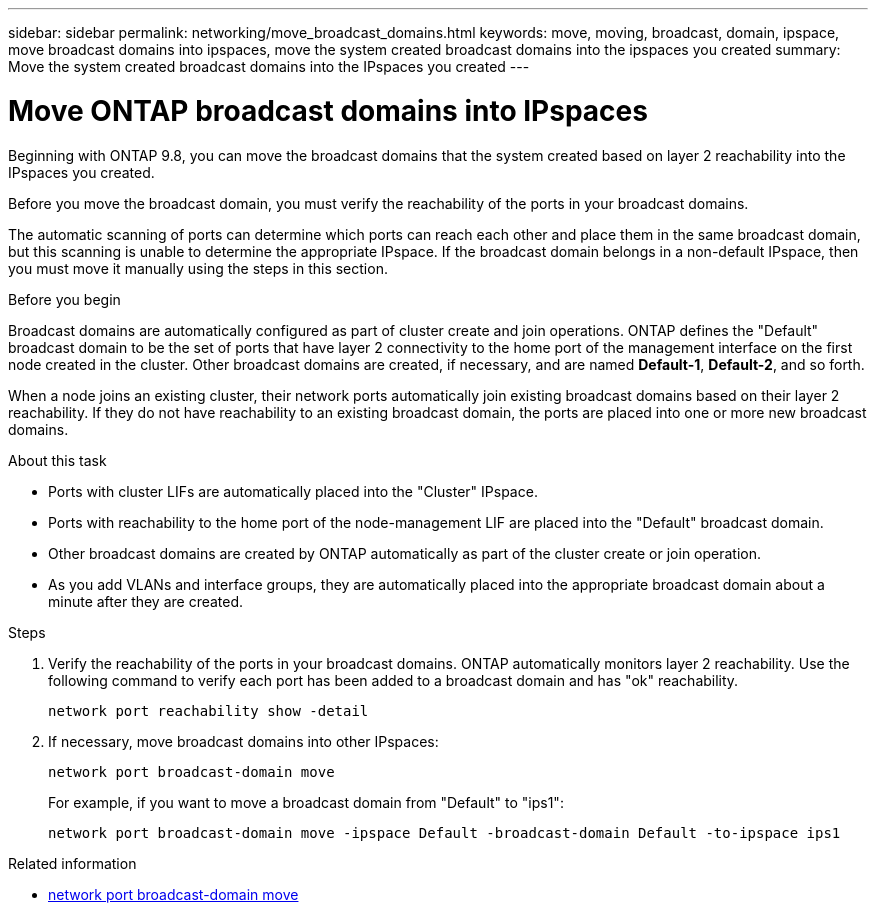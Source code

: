 ---
sidebar: sidebar
permalink: networking/move_broadcast_domains.html
keywords: move, moving, broadcast, domain, ipspace, move broadcast domains into ipspaces, move the system created broadcast domains into the ipspaces you created
summary: Move the system created broadcast domains into the IPspaces you created
---

= Move ONTAP broadcast domains into IPspaces
:hardbreaks:
:nofooter:
:icons: font
:linkattrs:
:imagesdir: ../media/


[.lead]
Beginning with ONTAP 9.8, you can move the broadcast domains that the system created based on layer 2 reachability into the IPspaces you created.

Before you move the broadcast domain, you must verify the reachability of the ports in your broadcast domains.

The automatic scanning of ports can determine which ports can reach each other and place them in the same broadcast domain, but this scanning is unable to determine the appropriate IPspace. If the broadcast domain belongs in a non-default IPspace, then you must move it manually using the steps in this section.

.Before you begin

Broadcast domains are automatically configured as part of cluster create and join operations. ONTAP defines the "Default" broadcast domain to be the set of ports that have layer 2 connectivity to the home port of the management interface on the first node created in the cluster. Other broadcast domains are created, if necessary, and are named *Default-1*, *Default-2*, and so forth.

When a node joins an existing cluster, their network ports automatically join existing broadcast domains based on their layer 2 reachability. If they do not have reachability to an existing broadcast domain, the ports are placed into one or more new broadcast domains.

.About this task

* Ports with cluster LIFs are automatically placed into the "Cluster" IPspace.
* Ports with reachability to the home port of the node-management LIF are placed into the "Default" broadcast domain.
* Other broadcast domains are created by ONTAP automatically as part of the cluster create or join operation.
* As you add VLANs and interface groups, they are automatically placed into the appropriate broadcast domain about a minute after they are created.

.Steps

. Verify the reachability of the ports in your broadcast domains. ONTAP automatically monitors layer 2 reachability. Use the following command to verify each port has been added to a broadcast domain and has "ok" reachability.
+
`network port reachability show -detail`
+
. If necessary, move broadcast domains into other IPspaces:
+
`network port broadcast-domain move`
+
For example, if you want to move a broadcast domain from "Default" to "ips1":
+
`network port broadcast-domain move -ipspace Default -broadcast-domain Default -to-ipspace ips1`

.Related information
* link:https://docs.netapp.com/us-en/ontap-cli/network-port-broadcast-domain-move.html[network port broadcast-domain move^]

// 26-MAR-2025 ONTAPDOC-2882
// 2025 Mar 3, ONTAPDOC-2758
// Created with NDAC Version 2.0 (August 17, 2020)
// restructured: March 2021
// enhanced keywords May 2021
// 29-FEB-2024 make titles consistent
